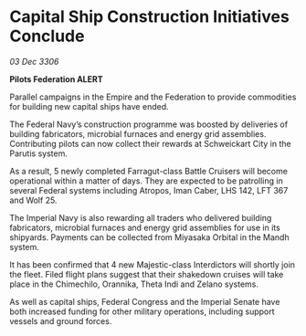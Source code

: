 * Capital Ship Construction Initiatives Conclude

/03 Dec 3306/

*Pilots Federation ALERT* 

Parallel campaigns in the Empire and the Federation to provide commodities for building new capital ships have ended. 

The Federal Navy’s construction programme was boosted by deliveries of building fabricators, microbial furnaces and energy grid assemblies. Contributing pilots can now collect their rewards at Schweickart City in the Parutis system. 

As a result, 5 newly completed Farragut-class Battle Cruisers will become operational within a matter of days. They are expected to be patrolling in several Federal systems including Atropos, Iman Caber, LHS 142, LFT 367 and Wolf 25. 

The Imperial Navy is also rewarding all traders who delivered building fabricators, microbial furnaces and energy grid assemblies for use in its shipyards. Payments can be collected from Miyasaka Orbital in the Mandh system. 

It has been confirmed that 4 new Majestic-class Interdictors will shortly join the fleet. Filed flight plans suggest that their shakedown cruises will take place in the Chimechilo, Orannika, Theta Indi and Zelano systems. 

As well as capital ships, Federal Congress and the Imperial Senate have both increased funding for other military operations, including support vessels and ground forces.